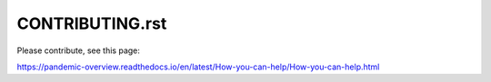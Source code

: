 CONTRIBUTING.rst
-----------------------

Please contribute, see this page:

https://pandemic-overview.readthedocs.io/en/latest/How-you-can-help/How-you-can-help.html